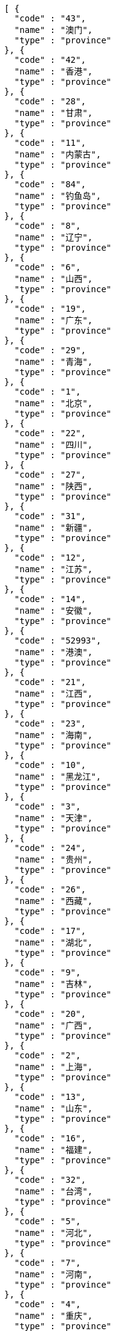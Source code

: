 [source,options="nowrap"]
----
[ {
  "code" : "43",
  "name" : "澳门",
  "type" : "province"
}, {
  "code" : "42",
  "name" : "香港",
  "type" : "province"
}, {
  "code" : "28",
  "name" : "甘肃",
  "type" : "province"
}, {
  "code" : "11",
  "name" : "内蒙古",
  "type" : "province"
}, {
  "code" : "84",
  "name" : "钓鱼岛",
  "type" : "province"
}, {
  "code" : "8",
  "name" : "辽宁",
  "type" : "province"
}, {
  "code" : "6",
  "name" : "山西",
  "type" : "province"
}, {
  "code" : "19",
  "name" : "广东",
  "type" : "province"
}, {
  "code" : "29",
  "name" : "青海",
  "type" : "province"
}, {
  "code" : "1",
  "name" : "北京",
  "type" : "province"
}, {
  "code" : "22",
  "name" : "四川",
  "type" : "province"
}, {
  "code" : "27",
  "name" : "陕西",
  "type" : "province"
}, {
  "code" : "31",
  "name" : "新疆",
  "type" : "province"
}, {
  "code" : "12",
  "name" : "江苏",
  "type" : "province"
}, {
  "code" : "14",
  "name" : "安徽",
  "type" : "province"
}, {
  "code" : "52993",
  "name" : "港澳",
  "type" : "province"
}, {
  "code" : "21",
  "name" : "江西",
  "type" : "province"
}, {
  "code" : "23",
  "name" : "海南",
  "type" : "province"
}, {
  "code" : "10",
  "name" : "黑龙江",
  "type" : "province"
}, {
  "code" : "3",
  "name" : "天津",
  "type" : "province"
}, {
  "code" : "24",
  "name" : "贵州",
  "type" : "province"
}, {
  "code" : "26",
  "name" : "西藏",
  "type" : "province"
}, {
  "code" : "17",
  "name" : "湖北",
  "type" : "province"
}, {
  "code" : "9",
  "name" : "吉林",
  "type" : "province"
}, {
  "code" : "20",
  "name" : "广西",
  "type" : "province"
}, {
  "code" : "2",
  "name" : "上海",
  "type" : "province"
}, {
  "code" : "13",
  "name" : "山东",
  "type" : "province"
}, {
  "code" : "16",
  "name" : "福建",
  "type" : "province"
}, {
  "code" : "32",
  "name" : "台湾",
  "type" : "province"
}, {
  "code" : "5",
  "name" : "河北",
  "type" : "province"
}, {
  "code" : "7",
  "name" : "河南",
  "type" : "province"
}, {
  "code" : "4",
  "name" : "重庆",
  "type" : "province"
}, {
  "code" : "18",
  "name" : "湖南",
  "type" : "province"
}, {
  "code" : "30",
  "name" : "宁夏",
  "type" : "province"
}, {
  "code" : "25",
  "name" : "云南",
  "type" : "province"
}, {
  "code" : "15",
  "name" : "浙江",
  "type" : "province"
} ]
----